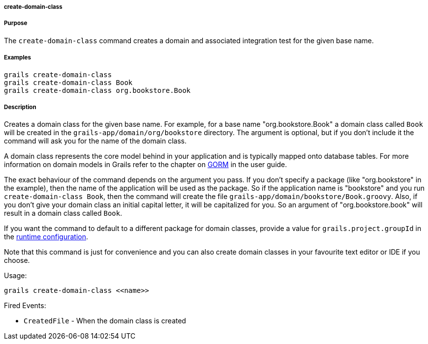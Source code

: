 
===== create-domain-class



===== Purpose


The `create-domain-class` command creates a domain and associated integration test for the given base name.


===== Examples


[source,java]
----
grails create-domain-class
grails create-domain-class Book
grails create-domain-class org.bookstore.Book
----


===== Description


Creates a domain class for the given base name. For example, for a base name "org.bookstore.Book" a domain class called `Book` will be created in the `grails-app/domain/org/bookstore` directory. The argument is optional, but if you don't include it the command will ask you for the name of the domain class.

A domain class represents the core model behind in your application and is typically mapped onto database tables. For more information on domain models in Grails refer to the chapter on <<GORM,GORM>> in the user guide.

The exact behaviour of the command depends on the argument you pass. If you don't specify a package (like "org.bookstore" in the example), then the name of the application will be used as the package. So if the application name is "bookstore" and you run `create-domain-class Book`, then the command will create the file `grails-app/domain/bookstore/Book.groovy`. Also, if you don't give your domain class an initial capital letter, it will be capitalized for you. So an argument of "org.bookstore.book" will result in a domain class called `Book`.

If you want the command to default to a different package for domain classes, provide a value for `grails.project.groupId` in the <<config,runtime configuration>>.

Note that this command is just for convenience and you can also create domain classes in your favourite text editor or IDE if you choose.

Usage:
[source,java]
----
grails create-domain-class <<name>>
----

Fired Events:

* `CreatedFile` - When the domain class is created
